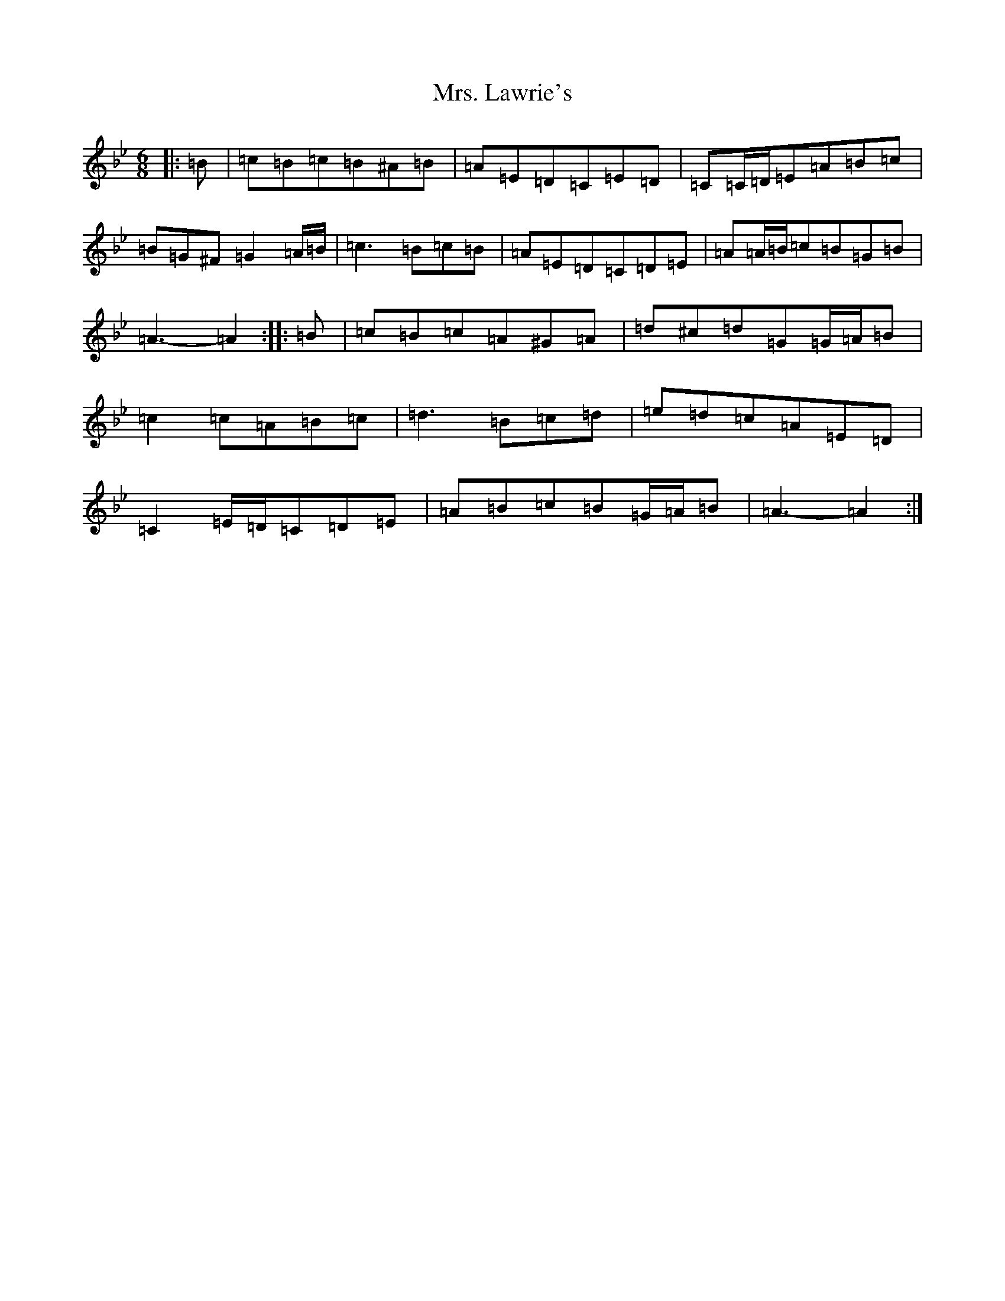 X: 3085
T: Mrs. Lawrie's
S: https://thesession.org/tunes/568#setting568
Z: G Dorian
R: reel
M:6/8
L:1/8
K: C Dorian
|:=B|=c=B=c=B^A=B|=A=E=D=C=E=D|=C=C/2=D/2=E=A=B=c|=B=G^F=G2=A/2=B/2|=c3=B=c=B|=A=E=D=C=D=E|=A=A/2=B/2=c=B=G=B|=A3-=A2:||:=B|=c=B=c=A^G=A|=d^c=d=G=G/2=A/2=B|=c2=c=A=B=c|=d3=B=c=d|=e=d=c=A=E=D|=C2=E/2=D/2=C=D=E|=A=B=c=B=G/2=A/2=B|=A3-=A2:|